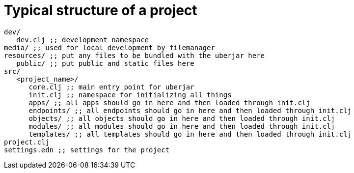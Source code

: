 = Typical structure of a project


----

dev/
   dev.clj ;; development namespace
media/ ;; used for local development by filemanager
resources/ ;; put any files to be bundled with the uberjar here
   public/ ;; put public and static files here
src/
   <project_name>/
      core.clj ;; main entry point for uberjar
      init.clj ;; namespace for initializing all things
      apps/ ;; all apps should go in here and then loaded through init.clj
      endpoints/ ;; all endpoints should go in here and then loaded through init.clj
      objects/ ;; all objects should go in here and then loaded through init.clj
      modules/ ;; all modules should go in here and then loaded through init.clj
      templates/ ;; all templates should go in here and then loaded through init.clj
project.clj
settings.edn ;; settings for the project
----
